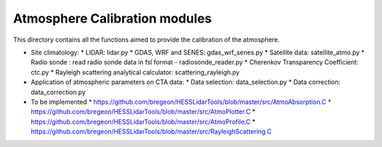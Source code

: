 Atmosphere Calibration modules
==========================

This directory contains all the functions aimed to provide the calibration of the atmosphere.

* Site climatology:
  * LIDAR: lidar.py
  * GDAS, WRF and SENES: gdas_wrf_senes.py
  * Satellite data: satellite_atmo.py
  * Radio sonde : read radio sonde data in fsl format - radiosonde_reader.py
  * Cherenkov Transparency Coefficient: ctc.py
  * Rayleigh scattering analytical calculator: scattering_rayleigh.py

* Application of atmospheric parameters on CTA data:
  * Data selection: data_selection.py
  * Data correction: data_correction.py

* To be implemented
  * https://github.com/bregeon/HESSLidarTools/blob/master/src/AtmoAbsorption.C
  * https://github.com/bregeon/HESSLidarTools/blob/master/src/AtmoPlotter.C
  * https://github.com/bregeon/HESSLidarTools/blob/master/src/AtmoProfile.C
  * https://github.com/bregeon/HESSLidarTools/blob/master/src/RayleighScattering.C

